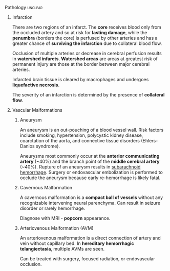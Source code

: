 ***** Pathology                                                 :unclear:
:PROPERTIES:
:date:     2014/04/26 23:13:20
:updated:  2014/04/26 23:15:51
:tangle:   no
:END:
****** Infarction

There are two regions of an infarct. The *core* receives blood only from the occluded artery and so at risk for *lasting damage*, while the *penumbra* (borders the core) is perfused by other arteries and has a greater chance of *surviving the infarction* due to collateral blood flow.

Occlusion of multiple arteries or decrease in cerebral perfusion results in *watershed infarcts*. *Watershed areas* are areas at greatest risk of permanent injury are those at the border between major cerebral arteries.

Infarcted brain tissue is cleared by macrophages and undergoes *liquefactive necrosis*.

The severity of an infarction is determined by the presence of *collateral flow*.

****** Vascular Malformations
******* Aneurysm
:PROPERTIES:
:ID:       C49B339D-012C-4CFB-9A79-A041982263FC
:END:

An aneurysm is an out-pouching of a blood vessel wall. Risk factors include smoking, hypertension, polycystic kidney disease, coarctation of the aorta, and connective tissue disorders (Ehlers-Danlos syndrome).

Aneurysms most commonly occur at the *anterior communicating artery* (~40%) and the branch point of the *middle cerebral artery* (~40%). Rupture of an aneurysm results in [[id:B1B6E99D-B600-4421-A8BC-B1FDD8F9C191][subarachnoid hemorrhage]]. Surgery or endovascular embolization is performed to occlude the aneurysm because early re-hemorrhage is likely fatal.

******* Cavernous Malformation

A cavernous malformation is a *compact ball of vessels* without any recognizable intervening neural parenchyma. Can result in seizure disorder or rarely hemorrhage.

Diagnose with MRI - *popcorn* appearance.

******* Arteriovenous Malformation (AVM)

An arteriovenous malformation is a direct connection of artery and vein without capillary bed. In *hereditary hemorrhagic telangiectasia*, multiple AVMs are seen.

Can be treated with surgery, focused radiation, or endovascular occlusion.
